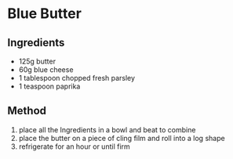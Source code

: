 * Blue Butter
  :PROPERTIES:
  :CUSTOM_ID: blue-butter
  :END:

** Ingredients
   :PROPERTIES:
   :CUSTOM_ID: ingredients
   :END:

- 125g butter
- 60g blue cheese
- 1 tablespoon chopped fresh parsley
- 1 teaspoon paprika

** Method
   :PROPERTIES:
   :CUSTOM_ID: method
   :END:

1. place all the Ingredients in a bowl and beat to combine
2. place the butter on a piece of cling film and roll into a log shape
3. refrigerate for an hour or until firm
